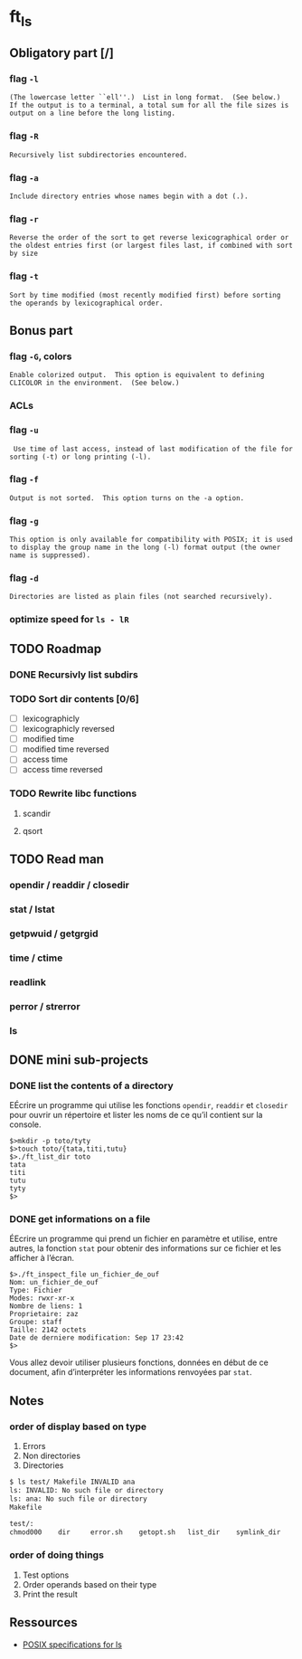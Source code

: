 * ft_ls
** Obligatory part [/]
*** flag =-l=
#+BEGIN_SRC man 
(The lowercase letter ``ell''.)  List in long format.  (See below.)
If the output is to a terminal, a total sum for all the file sizes is
output on a line before the long listing.
#+END_SRC
*** flag =-R=
#+BEGIN_SRC man
Recursively list subdirectories encountered.
#+END_SRC
*** flag =-a=
#+BEGIN_SRC man
Include directory entries whose names begin with a dot (.).
#+END_SRC
*** flag =-r=
#+BEGIN_SRC man
Reverse the order of the sort to get reverse lexicographical order or
the oldest entries first (or largest files last, if combined with sort
by size
#+END_SRC
*** flag =-t=
#+BEGIN_SRC man
Sort by time modified (most recently modified first) before sorting
the operands by lexicographical order.
#+END_SRC
** Bonus part
*** flag =-G=, colors
#+BEGIN_SRC man
Enable colorized output.  This option is equivalent to defining
CLICOLOR in the environment.  (See below.)
#+END_SRC
*** ACLs
*** flag =-u=
#+BEGIN_SRC man
 Use time of last access, instead of last modification of the file for
sorting (-t) or long printing (-l).
#+END_SRC
*** flag =-f=
#+BEGIN_SRC man
Output is not sorted.  This option turns on the -a option.
#+END_SRC
*** flag =-g=
#+BEGIN_SRC man
This option is only available for compatibility with POSIX; it is used
to display the group name in the long (-l) format output (the owner
name is suppressed).
#+END_SRC
*** flag =-d=
#+BEGIN_SRC man
Directories are listed as plain files (not searched recursively).
#+END_SRC
*** optimize speed for =ls - lR=
** TODO Roadmap
*** DONE Recursivly list subdirs
*** TODO Sort dir contents [0/6]
- [ ] lexicographicly
- [ ] lexicographicly reversed
- [ ] modified time
- [ ] modified time reversed
- [ ] access time
- [ ] access time reversed

*** TODO Rewrite libc functions
**** scandir
**** qsort
** TODO Read man
*** opendir / readdir / closedir 
*** stat / lstat
*** getpwuid / getgrgid
*** time / ctime
*** readlink
*** perror / strerror
*** ls
** DONE mini sub-projects
   CLOSED: [2017-03-03 Fri 21:29]
*** DONE list the contents of a directory
    CLOSED: [2017-03-03 Fri 21:29]
EÉcrire un programme qui utilise les fonctions =opendir=, =readdir= et
=closedir= pour ouvrir un répertoire et lister les noms de ce qu’il contient sur
la console.
#+BEGIN_SRC sh example 
$>mkdir -p toto/tyty
$>touch toto/{tata,titi,tutu}
$>./ft_list_dir toto
tata
titi
tutu
tyty
$>
#+END_SRC

*** DONE get informations on a file
    CLOSED: [2017-03-03 Fri 21:29]
ÉEcrire un programme qui prend un fichier en paramètre et utilise, entre autres,
la fonction =stat= pour obtenir des informations sur ce fichier et les afficher
à l’écran.
#+BEGIN_SRC sh example
$>./ft_inspect_file un_fichier_de_ouf
Nom: un_fichier_de_ouf
Type: Fichier
Modes: rwxr-xr-x
Nombre de liens: 1
Proprietaire: zaz
Groupe: staff
Taille: 2142 octets
Date de derniere modification: Sep 17 23:42
$>
#+END_SRC
Vous allez devoir utiliser plusieurs fonctions, données en début de ce document,
afin d’interpréter les informations renvoyées par =stat=.
** Notes
*** order of display based on type
1. Errors
2. Non directories
3. Directories
#+BEGIN_SRC sh
$ ls test/ Makefile INVALID ana
ls: INVALID: No such file or directory
ls: ana: No such file or directory
Makefile

test/:
chmod000	dir		error.sh	getopt.sh	list_dir	symlink_dir
#+END_SRC
*** order of doing things
1. Test options
2. Order operands based on their type
3. Print the result 
** Ressources
- [[http://pubs.opengroup.org/onlinepubs/9699919799/][POSIX specifications for ls]]
